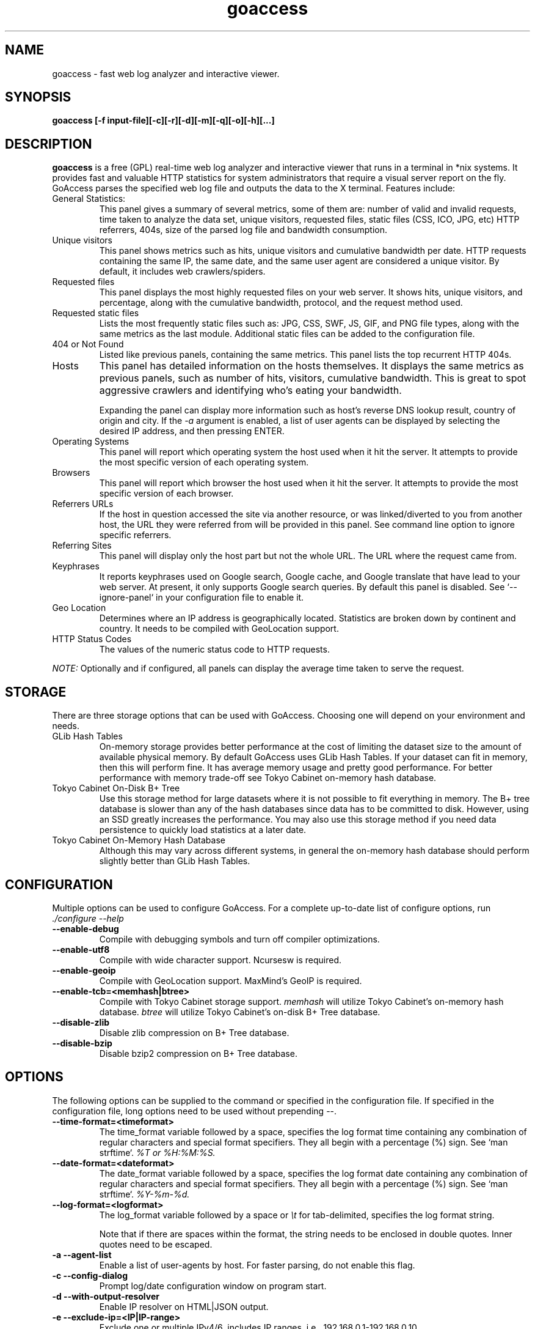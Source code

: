 .TH goaccess 1 "MAY 2015" Linux "User Manuals"
.SH NAME
goaccess \- fast web log analyzer and interactive viewer.
.SH SYNOPSIS
.LP
.B goaccess [-f input-file][\-c][\-r][\-d][\-m][\-q][\-o][\-h][...]
.SH DESCRIPTION
.B goaccess
is a free (GPL) real-time web log analyzer and interactive viewer that runs in a
terminal in *nix systems. It provides fast and valuable HTTP statistics for
system administrators that require a visual server report on the fly. GoAccess
parses the specified web log file and outputs the data to the X terminal.
Features include:

.IP "General Statistics:"
This panel gives a summary of several metrics, some of them are: number of
valid and invalid requests, time taken to analyze the data set, unique
visitors, requested files, static files (CSS, ICO, JPG, etc) HTTP referrers,
404s, size of the parsed log file and bandwidth consumption.
.IP "Unique visitors"
This panel shows metrics such as hits, unique visitors and cumulative
bandwidth per date. HTTP requests containing the same IP, the same date, and
the same user agent are considered a unique visitor. By default, it includes web
crawlers/spiders.
.IP "Requested files"
This panel displays the most highly requested files on your web server. It
shows hits, unique visitors, and percentage, along with the cumulative
bandwidth, protocol, and the request method used.
.IP "Requested static files"
Lists the most frequently static files such as: JPG, CSS, SWF, JS, GIF, and PNG
file types, along with the same metrics as the last module. Additional static
files can be added to the configuration file.
.IP "404 or Not Found"
Listed like previous panels, containing the same metrics. This panel lists the
top recurrent HTTP 404s.
.IP "Hosts"
This panel has detailed information on the hosts themselves. It displays the
same metrics as previous panels, such as number of hits, visitors, cumulative
bandwidth. This is great to spot aggressive crawlers and identifying who's
eating your bandwidth.

Expanding the panel can display more information such as host's reverse DNS
lookup result, country of origin and city. If the
.I -a
argument is enabled, a list of user agents can be displayed by selecting the
desired IP address, and then pressing ENTER.
.IP "Operating Systems"
This panel will report which operating system the host used when it hit the
server. It attempts to provide the most specific version of each operating
system.
.IP "Browsers"
This panel will report which browser the host used when it hit the server. It
attempts to provide the most specific version of each browser.
.IP "Referrers URLs"
If the host in question accessed the site via another resource, or was
linked/diverted to you from another host, the URL they were referred from will
be provided in this panel. See command line option to ignore specific
referrers.
.IP "Referring Sites"
This panel will display only the host part but not the whole URL. The URL where
the request came from.
.IP "Keyphrases"
It reports keyphrases used on Google search, Google cache, and Google translate
that have lead to your web server. At present, it only supports Google search
queries. By default this panel is disabled. See `--ignore-panel` in your
configuration file to enable it.
.IP "Geo Location"
Determines where an IP address is geographically located. Statistics are broken
down by continent and country. It needs to be compiled with GeoLocation
support.
.IP "HTTP Status Codes"
The values of the numeric status code to HTTP requests.

.P
.I NOTE:
Optionally and if configured, all panels can display the average time taken to
serve the request.

.SH STORAGE
.P
There are three storage options that can be used with GoAccess. Choosing one
will depend on your environment and needs.
.TP
GLib Hash Tables
On-memory storage provides better performance at the cost of limiting the
dataset size to the amount of available physical memory. By default GoAccess
uses GLib Hash Tables. If your dataset can fit in memory, then this will
perform fine. It has average memory usage and pretty good performance. For
better performance with memory trade-off see Tokyo Cabinet on-memory hash
database.
.TP
Tokyo Cabinet On-Disk B+ Tree
Use this storage method for large datasets where it is not possible to fit
everything in memory. The B+ tree database is slower than any of the hash
databases since data has to be committed to disk. However, using an SSD greatly
increases the performance. You may also use this storage method if you need
data persistence to quickly load statistics at a later date.
.TP
Tokyo Cabinet On-Memory Hash Database
Although this may vary across different systems, in general the on-memory hash
database should perform slightly better than GLib Hash Tables.
.SH CONFIGURATION
.P
Multiple options can be used to configure GoAccess. For a complete up-to-date
list of configure options, run
.I ./configure --help
.TP
\fB\-\-enable-debug
Compile with debugging symbols and turn off compiler optimizations.
.TP
\fB\-\-enable-utf8
Compile with wide character support. Ncursesw is required.
.TP
\fB\-\-enable-geoip
Compile with GeoLocation support. MaxMind's GeoIP is required.
.TP
\fB\-\-enable-tcb=<memhash|btree>
Compile with Tokyo Cabinet storage support.
.I memhash
will utilize Tokyo Cabinet's on-memory hash database.
.I btree
will utilize Tokyo Cabinet's on-disk B+ Tree database.
.TP
\fB\-\-disable-zlib
Disable zlib compression on B+ Tree database.
.TP
\fB\-\-disable-bzip
Disable bzip2 compression on B+ Tree database.
.SH OPTIONS
.P
The following options can be supplied to the command or specified in the
configuration file. If specified in the configuration file, long options need
to be used without prepending --.
.TP
\fB\-\-time-format=<timeformat>
The time_format variable followed by a space, specifies the log format time
containing any combination of regular characters and special format specifiers.
They all begin with a percentage (%) sign. See `man strftime`.
.I %T or %H:%M:%S.
.TP
\fB\-\-date-format=<dateformat>
The date_format variable followed by a space, specifies the log format date
containing any combination of regular characters and special format specifiers.
They all begin with a percentage (%) sign. See `man strftime`.
.I %Y-%m-%d.
.TP
\fB\-\-log-format=<logformat>
The log_format variable followed by a space or
.I \\\\t
for tab-delimited, specifies the log format string.

Note that if there are spaces within the format, the string needs to be
enclosed in double quotes. Inner quotes need to be escaped.
.TP
\fB\-a \-\-agent-list
Enable a list of user-agents by host. For faster parsing, do not enable this
flag.
.TP
\fB\-c \-\-config-dialog
Prompt log/date configuration window on program start.
.TP
\fB\-d \-\-with-output-resolver
Enable IP resolver on HTML|JSON output.
.TP
\fB\-e \-\-exclude-ip=<IP|IP-range>
Exclude one or multiple IPv4/6, includes IP ranges. i.e.,
192.168.0.1-192.168.0.10
.TP
\fB\-f \-\-log-file=<logfile>
Specify the path to the input log file. If set in the config file, it will take
priority over -f from the command line.
.TP
\fB\-g \-\-std-geoip
Standard GeoIP database for less memory usage.
.TP
\fB\-h \-\-help
The help.
.TP
\fB\-H \-\-http-protocol
Include HTTP request protocol if found. This will create a request key
containing the request protocol + the actual request.
.TP
\fB\-i \-\-hl-header
Color highlight active panel.
.TP
\fB\-M \-\-http-method
Include HTTP request method if found. This will create a request key containing
the request method + the actual request.
.TP
\fB\-m \-\-with-mouse
Enable mouse support on main dashboard.
.TP
\fB\-o \-\-output-format=<json|csv>
Write output to stdout given one of the following formats:
.I csv
: Comma-separated values (CSV)
.I json
: JSON (JavaScript Object Notation)
.TP
\fB\-p \-\-config-file=<configfile>
Specify a custom configuration file to use. If set, it will take priority over
the global configuration file (if any).
.TP
\fB\-q \-\-no-query-string
Ignore request's query string. i.e.,  www.google.com/page.htm?query =>
www.google.com/page.htm.

.I Note:
Removing the query string can greatly decrease memory consumption, especially
on timestamped requests.
.TP
\fB\-r \-\-no-term-resolver
Disable IP resolver on terminal output.
.TP
\fB\-s \-\-storage
Display current storage method. i.e., B+ Tree, Hash.
.TP
\fB\-V \-\-version
Display version information and exit.
.TP
\fB\-\-color-scheme<1|2>
Choose among color schemes.
.I 1
for the default grey scheme.
.I 2
for the green scheme.
.TP
\fB\-\-no-color
Turn off colored output. This is the  default output on terminals that do not
support colors.
.TP
\fB\-\-debug-file=<debugfile>
Send all debug messages to the specified file. Needs to be configured with
--enable-debug
.TP
\fB\-\-no-global-config
Do not load the global configuration file. This directory should normally be
/usr/local/etc, unless specified with
.I --sysconfdir=/dir.
.TP
\fB\-\-real-os
Display real OS names. e.g, Windows XP, Snow Leopard.
.TP
\fB\-\-sort-panel=<PANEL,FIELD,ORDER>
Sort panel on initial load. Sort options are separated by comma.  Options are
in the form: PANEL,METRIC,ORDER

.I Available metrics:
  BY_HITS
  BY_VISITORS
  BY_DATA
  BY_BW
  BY_USEC
  BY_PROT
  BY_MTHD

.I Available orders:
  ASC
  DESC
.TP
\fB\-\-static-file=<extension>
Add static file extension. e.g.:
.I .mp3
Extensions are case sensitive.
.TP
\fB\-\-double-decode
Decode double-encoded values. This includes, user-agent, request, and referer.
.TP
\fB\-\-ignore-crawlers
Ignore crawlers from being counted.
.TP
\fB\-\-ignore-panel=PANEL
Ignore parsing and displaying the given panel.

.I Available panels:
  VISITORS,
  REQUESTS,
  REQUESTS_STATIC,
  NOT_FOUND,
  HOSTS,
  OS,
  BROWSERS,
  VISIT_TIMES,
  REFERRERS,
  REFERRING_SITES,
  KEYPHRASES,
  GEO_LOCATION,
  STATUS_CODES,

.TP
\fB\-\-ignore-referer=<referer>
Ignore referers from being counted. Wildcards allowed. e.g.,
.I
*.domain.com
.I
ww?.domain.*
.TP
\fB\-\-444-as-404
Treat non-standard status code 444 as 404.
.TP
\fB\-\-4xx-to-unique-count
Add 4xx client errors to the unique visitors count.
.TP
\fB\-\-no-progress
Disable progress metrics [total requests/requests per second].
.TP
\fB\-\-geoip-database=<geofile>
Specify path to GeoIP database file. i.e., GeoLiteCity.dat. File needs to be
downloaded from maxmind.com. IPv4 and IPv6 files are supported as well.
.I Note:
`--geoip-city-data` is an alias of `--geoip-database`.
.TP
\fB\-\-keep-db-files
Persist parsed data into disk. This should be set to the first dataset prior to
use `load-from-disk`. Setting it to false will delete all database files when
exiting the program.

Only if configured with --enable-tcb=btree
.TP
\fB\-\-load-from-disk
Load previously stored data from disk. Database files need to exist. See
.I keep-db-files.

Only if configured with --enable-tcb=btree
.TP
\fB\-\-db-path=<dir>
Path where the on-disk database files are stored. The default value is the
.I /tmp
directory.

Only if configured with --enable-tcb=btree
.TP
\fB\-\-xmmap=<num>
Set the size in bytes of the extra mapped memory. The default value is 0.

Only if configured with --enable-tcb=btree
.TP
\fB\-\-cache-lcnum=<num>
Specifies the maximum number of leaf nodes to be cached. If it is not more than
0, the default value is specified. The default value is 1024. Setting a larger
value will increase speed performance, however, memory consumption will
increase. Lower value will decrease memory consumption.

Only if configured with --enable-tcb=btree
.TP
\fB\-\-cache-ncnum=<num>
Specifies the maximum number of non-leaf nodes to be cached. If it is not more
than 0, the default value is specified. The default value is 512.

Only if configured with --enable-tcb=btree
.TP
\fB\-\-tune-lmemb=<num>
Specifies the number of members in each leaf page. If it is not more than 0,
the default value is specified. The default value is 128.

Only if configured with --enable-tcb=btree
.TP
\fB\-\-tune-nmemb=<num>
Specifies the number of members in each non-leaf page. If it is not more than
0, the default value is specified. The default value is 256.

Only if configured with --enable-tcb=btree
.TP
\fB\-\-tune-bnum=<num>
Specifies the number of elements of the bucket array. If it is not more than 0,
the default value is specified. The default value is 32749. Suggested size of
the bucket array is about from 1 to 4 times of the number of all pages to be
stored.

Only if configured with --enable-tcb=btree
.TP
\fB\-\-compression=<zlib|bz2>
Specifies that each page is compressed with ZLIB|BZ2 encoding.

Only if configured with --enable-tcb=btree
.SH CUSTOM LOG/DATE FORMAT
GoAccess can parse virtually any web log format.
.P
Predefined options include, Common Log Format (CLF), Combined Log Format
(XLF/ELF), including virtual host, Amazon CloudFront (Download Distribution) and
W3C format (IIS).
.P
GoAccess allows any custom format string as well.
.P
There are two ways to configure the log format.
The easiest is to run GoAccess with
.I -c
to prompt a configuration window. Otherwise, it can be configured under
~/.goaccessrc or the %sysconfdir%.
.IP "time_format"
The
.I time_format
variable followed by a space, specifies the log format time
containing any combination of regular characters and special format specifiers.
They all begin with a percentage (%) sign. See `man strftime`.
.I %T or %H:%M:%S.
.IP "date_format"
The
.I date_format
variable followed by a space, specifies the log format date containing any
combination of regular characters and special format specifiers. They all begin
with a percentage (%) sign. See `man strftime`. e.g.,
.I %Y-%m-%d.
.IP "log_format"
The
.I log_format
variable followed by a space or
.I \\\\t
, specifies the log format string.
.IP %t
time field matching the
.I time_format
variable.
.IP %d
date field matching the
.I date_format
variable.
.IP %h
host (the client IP address, either IPv4 or IPv6)
.IP %r
The request line from the client. This requires specific delimiters around the
request (as single quotes, double quotes, or anything else) to be parsable. If
not, we have to use a combination of special format specifiers as %m %U %H.
.IP %m
The request method.
.IP %U
The URL path requested (including any query string).
.IP %H
The request protocol.
.IP %s
The status code that the server sends back to the client.
.IP %b
The size of the object returned to the client.
.IP %R
The "Referrer" HTTP request header.
.IP %u
The user-agent HTTP request header.
.IP %D
The time taken to serve the request, in microseconds.
.IP %T
The time taken to serve the request, in seconds or milliseconds.
.I Note:
%D will take priority over %T if both are used.
.IP %^
Ignore this field.
.P
GoAccess
.I requires
the following fields:
.IP
.I %h
a valid IPv4/6
.IP
.I %d
a valid date
.IP
.I %r
the request
.SH INTERACTIVE MENU
.IP "F1 or h"
Main help.
.IP "F5"
Redraw main window.
.IP "q"
Quit the program, current window or collapse active module
.IP "o or  ENTER"
Expand selected module or open window
.IP "0-9 and Shift + 0"
Set selected module to active
.IP "j"
Scroll down within expanded module
.IP "k"
Scroll up within expanded module
.IP "c"
Set or change scheme color.
.IP "TAB"
Forward iteration of modules. Starts from current active module.
.IP "SHIFT + TAB"
Backward iteration of modules. Starts from current active module.
.IP "^f"
Scroll forward one screen within an active module.
.IP "^b"
Scroll backward one screen within an active module.
.IP "s"
Sort options for active module
.IP "/"
Search across all modules (regex allowed)
.IP "n"
Find the position of the next occurrence across all modules.
.IP "g"
Move to the first item or top of screen.
.IP "G"
Move to the last item or bottom of screen.
.SH EXAMPLES
The simplest and fastest usage would be:
.IP
# goaccess -f access.log
.P
That will generate an interactive text-only output.
.P
To generate full statistics we can run GoAccess as:
.IP
# goaccess -f access.log -a
.P
To generate an HTML report:
.IP
# goaccess -f access.log -a > report.html
.P
To generate a JSON file:
.IP
# goaccess -f access.log -a -d -o json > report.json
.P
To generate a CSV file:
.IP
# goaccess -f access.log -o csv > report.csv
.P
The
.I -a
flag indicates that we want to process an agent-list for every host parsed.
.P
The
.I -d
flag indicates that we want to enable the IP resolver on the HTML | JSON output.
(It will take longer time to output since it has to resolve all queries.)
.P
The
.I -c
flag will prompt the date and log format configuration window. Only when
curses is initialized.
.P
Filtering can be done through the use of pipes. For instance, using grep to
filter specific data and then pipe the output into GoAccess. This adds a great
amount of flexibility to what GoAccess can display. For example:
.P
If we would like to process all
.I access.log.*.gz
we can do:
.IP
#  zcat access.log.*.gz | goaccess
.P
OR
.IP
#  zcat -f access.log* | goaccess
.P
(On Mac OS X, use `gunzip -c` instead of `zcat`).
.P
Another useful pipe would be filtering dates out of the web log
.P
The following will get all HTTP requests starting on 05/Dec/2010 until
the end of the file.
.IP
# sed -n '/05\\/Dec\\/2010/,$ p' access.log | goaccess -a
.P
If we want to parse only a certain time-frame from DATE a to DATE b, we can do:
.IP
sed -n '/5\\/Nov\\/2010/,/5\\/Dec\\/2010/ p' access.log | goaccess -a
.P
.I Note that this could take longer time to parse depending on the speed of sed.
.P
To exclude a list of virtual hosts you can do the following:
.IP
grep -v "`cat exclude_vhost_list_file`" vhost_access.log | goaccess
.P
.B Also,
it is worth pointing out that if we want to run GoAccess at lower priority, we
can run it as:
.IP
# nice -n 19 goaccess -f access.log -a
.P
and if you don't want to install it on your server, you can still run it
from your local machine:
.IP
# ssh root@server 'cat /var/log/apache2/access.log' | goaccess -a
.P
.SH NOTES
For now, each active window has a total of 366 items. Eventually this will be
customizable.
.P
Piping a log to GoAccess will disable the real-time functionality. This is due
to the portability issue on determining the actual size of STDIN. However, a
future release *might* include this feature.
.SH BUGS
If you think you have found a bug, please send me an email to
.I goaccess@prosoftcorp.com
or use the issue tracker in https://github.com/allinurl/goaccess/issues
.SH AUTHOR
Gerardo Orellana <goaccess@prosoftcorp.com>
For more details about it, or new releases, please visit
http://goaccess.io
